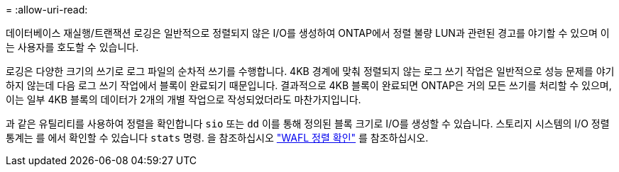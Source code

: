 = 
:allow-uri-read: 


데이터베이스 재실행/트랜잭션 로깅은 일반적으로 정렬되지 않은 I/O를 생성하여 ONTAP에서 정렬 불량 LUN과 관련된 경고를 야기할 수 있으며 이는 사용자를 호도할 수 있습니다.

로깅은 다양한 크기의 쓰기로 로그 파일의 순차적 쓰기를 수행합니다. 4KB 경계에 맞춰 정렬되지 않는 로그 쓰기 작업은 일반적으로 성능 문제를 야기하지 않는데 다음 로그 쓰기 작업에서 블록이 완료되기 때문입니다. 결과적으로 4KB 블록이 완료되면 ONTAP은 거의 모든 쓰기를 처리할 수 있으며, 이는 일부 4KB 블록의 데이터가 2개의 개별 작업으로 작성되었더라도 마찬가지입니다.

과 같은 유틸리티를 사용하여 정렬을 확인합니다 `sio` 또는 `dd` 이를 통해 정의된 블록 크기로 I/O를 생성할 수 있습니다. 스토리지 시스템의 I/O 정렬 통계는 를 에서 확인할 수 있습니다 `stats` 명령. 을 참조하십시오 link:../notes/wafl_alignment_verification.html["WAFL 정렬 확인"] 를 참조하십시오.
